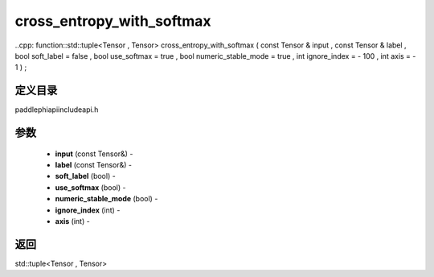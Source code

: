 .. _cn_api_paddle_experimental_cross_entropy_with_softmax:

cross_entropy_with_softmax
-------------------------------

..cpp: function::std::tuple<Tensor , Tensor> cross_entropy_with_softmax ( const Tensor & input , const Tensor & label , bool soft_label = false , bool use_softmax = true , bool numeric_stable_mode = true , int ignore_index = - 100 , int axis = - 1 ) ;

定义目录
:::::::::::::::::::::
paddle\phi\api\include\api.h

参数
:::::::::::::::::::::
	- **input** (const Tensor&) - 
	- **label** (const Tensor&) - 
	- **soft_label** (bool) - 
	- **use_softmax** (bool) - 
	- **numeric_stable_mode** (bool) - 
	- **ignore_index** (int) - 
	- **axis** (int) - 



返回
:::::::::::::::::::::
std::tuple<Tensor , Tensor>
